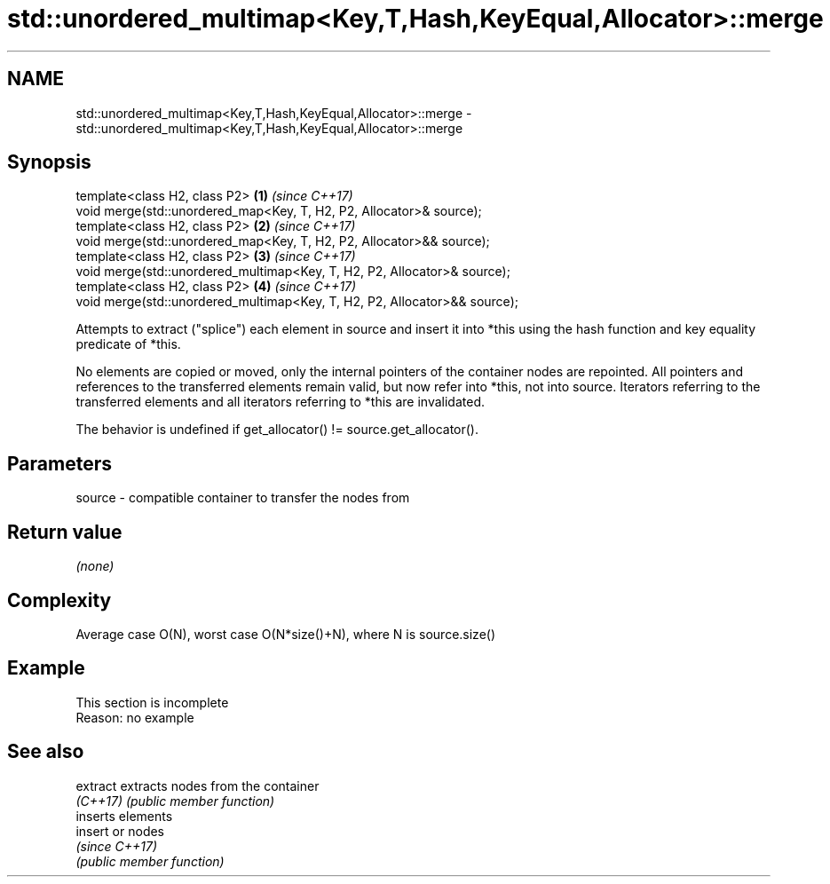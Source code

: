 .TH std::unordered_multimap<Key,T,Hash,KeyEqual,Allocator>::merge 3 "2020.03.24" "http://cppreference.com" "C++ Standard Libary"
.SH NAME
std::unordered_multimap<Key,T,Hash,KeyEqual,Allocator>::merge \- std::unordered_multimap<Key,T,Hash,KeyEqual,Allocator>::merge

.SH Synopsis
   template<class H2, class P2>                                             \fB(1)\fP \fI(since C++17)\fP
   void merge(std::unordered_map<Key, T, H2, P2, Allocator>& source);
   template<class H2, class P2>                                             \fB(2)\fP \fI(since C++17)\fP
   void merge(std::unordered_map<Key, T, H2, P2, Allocator>&& source);
   template<class H2, class P2>                                             \fB(3)\fP \fI(since C++17)\fP
   void merge(std::unordered_multimap<Key, T, H2, P2, Allocator>& source);
   template<class H2, class P2>                                             \fB(4)\fP \fI(since C++17)\fP
   void merge(std::unordered_multimap<Key, T, H2, P2, Allocator>&& source);

   Attempts to extract ("splice") each element in source and insert it into *this using the hash function and key equality predicate of *this.

   No elements are copied or moved, only the internal pointers of the container nodes are repointed. All pointers and references to the transferred elements remain valid, but now refer into *this, not into source. Iterators referring to the transferred elements and all iterators referring to *this are invalidated.

   The behavior is undefined if get_allocator() != source.get_allocator().

.SH Parameters

   source - compatible container to transfer the nodes from

.SH Return value

   \fI(none)\fP

.SH Complexity

   Average case O(N), worst case O(N*size()+N), where N is source.size()

.SH Example

    This section is incomplete
    Reason: no example

.SH See also

   extract extracts nodes from the container
   \fI(C++17)\fP \fI(public member function)\fP
           inserts elements
   insert  or nodes
           \fI(since C++17)\fP
           \fI(public member function)\fP
